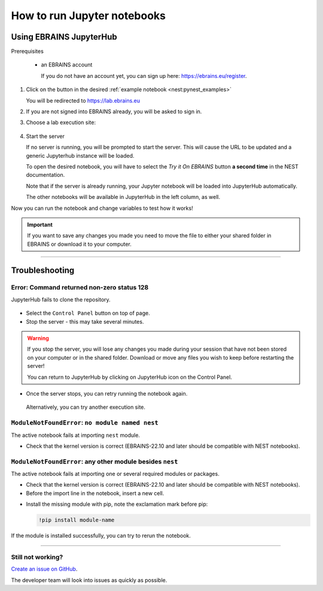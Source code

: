 .. _run_jupyter:

How to run Jupyter notebooks
============================

Using EBRAINS JupyterHub
------------------------

Prerequisites

  * an EBRAINS account

    If you do not have an account yet, you can sign up here: https://ebrains.eu/register.


1. Click on the |tryit| button in the desired :ref:`example notebook <nest:pynest_examples>`


   You will be redirected to https://lab.ebrains.eu

2. If you are not signed into EBRAINS already, you will be asked to sign in.

3. Choose a lab execution site:

  .. image:: _static/img/lab-execution-site-de.png


4. Start the server


   If no server is running, you will be prompted to start the server. This will cause the URL to be updated and a generic Jupyterhub instance will be loaded.

   To open the desired notebook, you will have to select the `Try it On EBRAINS` button **a second time** in the NEST documentation.

   Note that if the server is already running, your Jupyter notebook will be loaded into JupyterHub automatically.

   The other notebooks will be available in JupyterHub in the left column, as well.


Now you can run the notebook and change variables to test how it works!



.. important::

   If you want to save any changes you made you need to move the file to either your shared folder in EBRAINS or
   download it to your computer.

----

Troubleshooting
---------------

Error: Command returned non-zero status 128
~~~~~~~~~~~~~~~~~~~~~~~~~~~~~~~~~~~~~~~~~~~

JupyterHub fails to clone the repository.

  .. image:: _static/img/error-jupyter-ebrains.png


* Select the ``Control Panel`` button on top of page.

* Stop the server - this may take several minutes.

.. image:: _static/img/stopserver-ebrains.png

.. warning::

    If you stop the server, you will lose any changes you made during your session that
    have not been stored on your computer or in the shared folder.
    Download or move any files you wish to keep before restarting the server!

    You can return to JupyterHub by clicking on JupyterHub icon on the Control Panel.


* Once the server stops, you can retry running the notebook again.

 Alternatively, you can try another execution site.



``ModuleNotFoundError``:  ``no module named nest``
~~~~~~~~~~~~~~~~~~~~~~~~~~~~~~~~~~~~~~~~~~~~~~~~~~

The active notebook fails at importing ``nest`` module.

* Check that the kernel version is correct (EBRAINS-22.10 and later should be compatible with NEST notebooks).

  .. image:: _static/img/kernel-version-jupyter.png

``ModuleNotFoundError``: any other module besides ``nest``
~~~~~~~~~~~~~~~~~~~~~~~~~~~~~~~~~~~~~~~~~~~~~~~~~~~~~~~~~~~

The active notebook fails at importing one or several required modules or packages.

.. image:: _static/img/traceback-modulenotfound.png

* Check that the kernel version is correct (EBRAINS-22.10 and later should be compatible with NEST notebooks).

* Before the import line in the notebook, insert a new cell.

.. image:: _static/img/insert_cell.png

* Install the missing module with pip, note the exclamation mark before pip:

  .. code-block::

   !pip install module-name

.. image:: _static/img/notebook-pipinstall.png

If the module is installed successfully, you can try to rerun the notebook.

----

Still not working?
~~~~~~~~~~~~~~~~~~

`Create an issue on GitHub <https://github.com/nest/nest-simulator/issues/new/choose>`_.

The developer team will look into issues as quickly as possible.

.. |tryit| image:: https://nest-simulator.org/TryItOnEBRAINS.png
           :width: 200px

